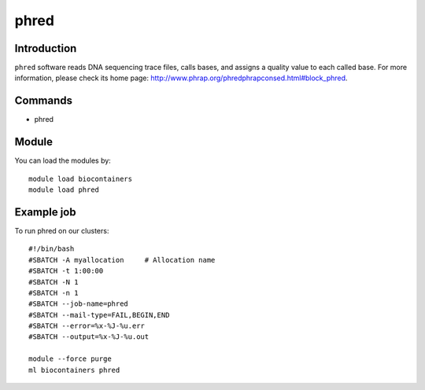 .. _backbone-label:

phred
==============================

Introduction
~~~~~~~~
``phred`` software reads DNA sequencing trace files, calls bases, and assigns a quality value to each called base. For more information, please check its home page: http://www.phrap.org/phredphrapconsed.html#block_phred.

Commands
~~~~~~~
- phred

Module
~~~~~~~~
You can load the modules by::
    
    module load biocontainers
    module load phred

Example job
~~~~~
To run phred on our clusters::

    #!/bin/bash
    #SBATCH -A myallocation     # Allocation name 
    #SBATCH -t 1:00:00
    #SBATCH -N 1
    #SBATCH -n 1
    #SBATCH --job-name=phred
    #SBATCH --mail-type=FAIL,BEGIN,END
    #SBATCH --error=%x-%J-%u.err
    #SBATCH --output=%x-%J-%u.out

    module --force purge
    ml biocontainers phred
